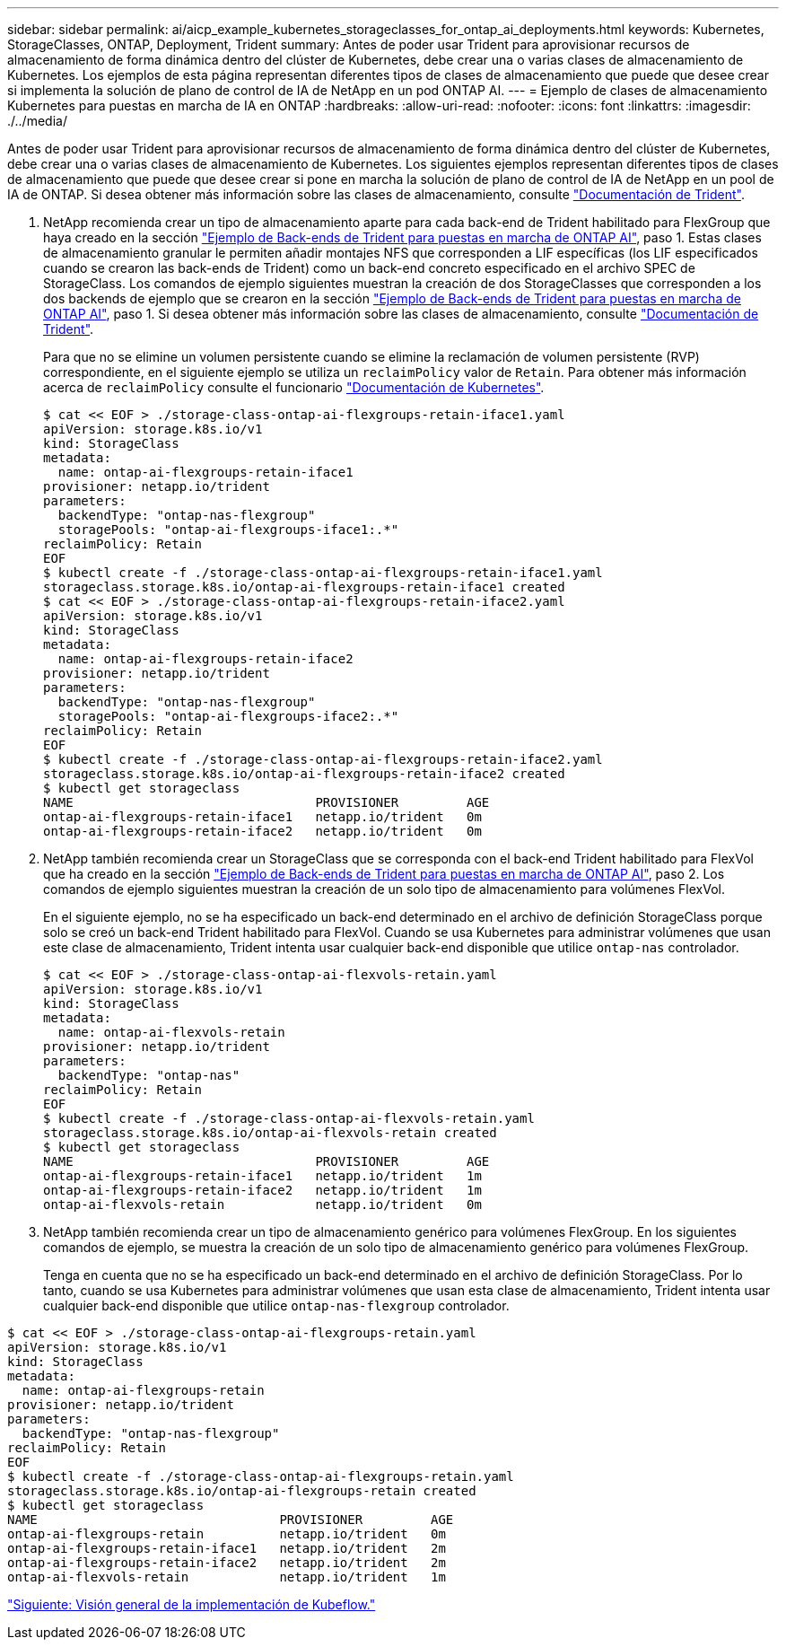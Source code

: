 ---
sidebar: sidebar 
permalink: ai/aicp_example_kubernetes_storageclasses_for_ontap_ai_deployments.html 
keywords: Kubernetes, StorageClasses, ONTAP, Deployment, Trident 
summary: Antes de poder usar Trident para aprovisionar recursos de almacenamiento de forma dinámica dentro del clúster de Kubernetes, debe crear una o varias clases de almacenamiento de Kubernetes. Los ejemplos de esta página representan diferentes tipos de clases de almacenamiento que puede que desee crear si implementa la solución de plano de control de IA de NetApp en un pod ONTAP AI. 
---
= Ejemplo de clases de almacenamiento Kubernetes para puestas en marcha de IA en ONTAP
:hardbreaks:
:allow-uri-read: 
:nofooter: 
:icons: font
:linkattrs: 
:imagesdir: ./../media/


[role="lead"]
Antes de poder usar Trident para aprovisionar recursos de almacenamiento de forma dinámica dentro del clúster de Kubernetes, debe crear una o varias clases de almacenamiento de Kubernetes. Los siguientes ejemplos representan diferentes tipos de clases de almacenamiento que puede que desee crear si pone en marcha la solución de plano de control de IA de NetApp en un pool de IA de ONTAP. Si desea obtener más información sobre las clases de almacenamiento, consulte https://netapp-trident.readthedocs.io/["Documentación de Trident"^].

. NetApp recomienda crear un tipo de almacenamiento aparte para cada back-end de Trident habilitado para FlexGroup que haya creado en la sección link:aicp_example_trident_backends_for_ontap_ai_deployments.html["Ejemplo de Back-ends de Trident para puestas en marcha de ONTAP AI"], paso 1. Estas clases de almacenamiento granular le permiten añadir montajes NFS que corresponden a LIF específicas (los LIF especificados cuando se crearon las back-ends de Trident) como un back-end concreto especificado en el archivo SPEC de StorageClass. Los comandos de ejemplo siguientes muestran la creación de dos StorageClasses que corresponden a los dos backends de ejemplo que se crearon en la sección link:aicp_example_trident_backends_for_ontap_ai_deployments.html["Ejemplo de Back-ends de Trident para puestas en marcha de ONTAP AI"], paso 1. Si desea obtener más información sobre las clases de almacenamiento, consulte https://netapp-trident.readthedocs.io/["Documentación de Trident"^].
+
Para que no se elimine un volumen persistente cuando se elimine la reclamación de volumen persistente (RVP) correspondiente, en el siguiente ejemplo se utiliza un `reclaimPolicy` valor de `Retain`. Para obtener más información acerca de `reclaimPolicy` consulte el funcionario https://kubernetes.io/docs/concepts/storage/storage-classes/["Documentación de Kubernetes"^].

+
....
$ cat << EOF > ./storage-class-ontap-ai-flexgroups-retain-iface1.yaml
apiVersion: storage.k8s.io/v1
kind: StorageClass
metadata:
  name: ontap-ai-flexgroups-retain-iface1
provisioner: netapp.io/trident
parameters:
  backendType: "ontap-nas-flexgroup"
  storagePools: "ontap-ai-flexgroups-iface1:.*"
reclaimPolicy: Retain
EOF
$ kubectl create -f ./storage-class-ontap-ai-flexgroups-retain-iface1.yaml
storageclass.storage.k8s.io/ontap-ai-flexgroups-retain-iface1 created
$ cat << EOF > ./storage-class-ontap-ai-flexgroups-retain-iface2.yaml
apiVersion: storage.k8s.io/v1
kind: StorageClass
metadata:
  name: ontap-ai-flexgroups-retain-iface2
provisioner: netapp.io/trident
parameters:
  backendType: "ontap-nas-flexgroup"
  storagePools: "ontap-ai-flexgroups-iface2:.*"
reclaimPolicy: Retain
EOF
$ kubectl create -f ./storage-class-ontap-ai-flexgroups-retain-iface2.yaml
storageclass.storage.k8s.io/ontap-ai-flexgroups-retain-iface2 created
$ kubectl get storageclass
NAME                                PROVISIONER         AGE
ontap-ai-flexgroups-retain-iface1   netapp.io/trident   0m
ontap-ai-flexgroups-retain-iface2   netapp.io/trident   0m
....
. NetApp también recomienda crear un StorageClass que se corresponda con el back-end Trident habilitado para FlexVol que ha creado en la sección link:aicp_example_trident_backends_for_ontap_ai_deployments.html["Ejemplo de Back-ends de Trident para puestas en marcha de ONTAP AI"], paso 2. Los comandos de ejemplo siguientes muestran la creación de un solo tipo de almacenamiento para volúmenes FlexVol.
+
En el siguiente ejemplo, no se ha especificado un back-end determinado en el archivo de definición StorageClass porque solo se creó un back-end Trident habilitado para FlexVol. Cuando se usa Kubernetes para administrar volúmenes que usan este clase de almacenamiento, Trident intenta usar cualquier back-end disponible que utilice `ontap-nas` controlador.

+
....
$ cat << EOF > ./storage-class-ontap-ai-flexvols-retain.yaml
apiVersion: storage.k8s.io/v1
kind: StorageClass
metadata:
  name: ontap-ai-flexvols-retain
provisioner: netapp.io/trident
parameters:
  backendType: "ontap-nas"
reclaimPolicy: Retain
EOF
$ kubectl create -f ./storage-class-ontap-ai-flexvols-retain.yaml
storageclass.storage.k8s.io/ontap-ai-flexvols-retain created
$ kubectl get storageclass
NAME                                PROVISIONER         AGE
ontap-ai-flexgroups-retain-iface1   netapp.io/trident   1m
ontap-ai-flexgroups-retain-iface2   netapp.io/trident   1m
ontap-ai-flexvols-retain            netapp.io/trident   0m
....
. NetApp también recomienda crear un tipo de almacenamiento genérico para volúmenes FlexGroup. En los siguientes comandos de ejemplo, se muestra la creación de un solo tipo de almacenamiento genérico para volúmenes FlexGroup.
+
Tenga en cuenta que no se ha especificado un back-end determinado en el archivo de definición StorageClass. Por lo tanto, cuando se usa Kubernetes para administrar volúmenes que usan esta clase de almacenamiento, Trident intenta usar cualquier back-end disponible que utilice `ontap-nas-flexgroup` controlador.



....
$ cat << EOF > ./storage-class-ontap-ai-flexgroups-retain.yaml
apiVersion: storage.k8s.io/v1
kind: StorageClass
metadata:
  name: ontap-ai-flexgroups-retain
provisioner: netapp.io/trident
parameters:
  backendType: "ontap-nas-flexgroup"
reclaimPolicy: Retain
EOF
$ kubectl create -f ./storage-class-ontap-ai-flexgroups-retain.yaml
storageclass.storage.k8s.io/ontap-ai-flexgroups-retain created
$ kubectl get storageclass
NAME                                PROVISIONER         AGE
ontap-ai-flexgroups-retain          netapp.io/trident   0m
ontap-ai-flexgroups-retain-iface1   netapp.io/trident   2m
ontap-ai-flexgroups-retain-iface2   netapp.io/trident   2m
ontap-ai-flexvols-retain            netapp.io/trident   1m
....
link:aicp_kubeflow_deployment_overview.html["Siguiente: Visión general de la implementación de Kubeflow."]
